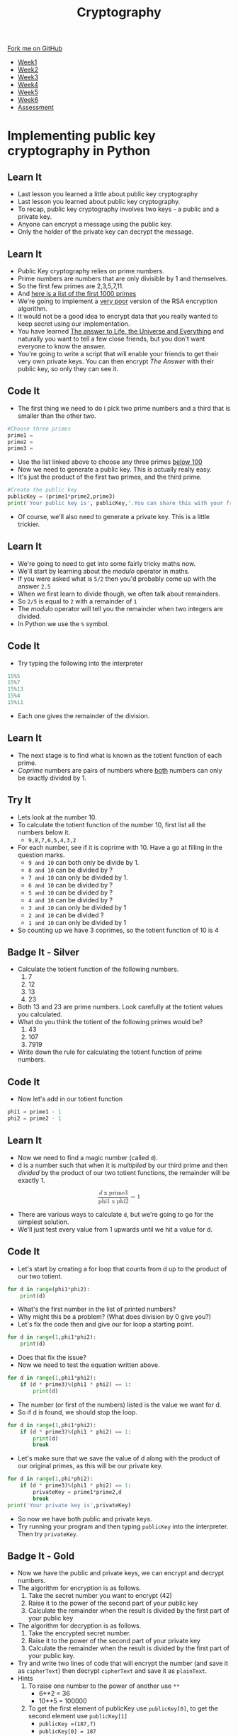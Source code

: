 #+STARTUP:indent
#+HTML_HEAD: <link rel="stylesheet" type="text/css" href="css/styles.css"/>
#+HTML_HEAD_EXTRA: <link href='http://fonts.googleapis.com/css?family=Ubuntu+Mono|Ubuntu' rel='stylesheet' type='text/css'>
#+HTML_HEAD_EXTRA: <script src="http://ajax.googleapis.com/ajax/libs/jquery/1.9.1/jquery.min.js" type="text/javascript"></script>
#+HTML_HEAD_EXTRA: <script src="js/navbar.js" type="text/javascript"></script>
#+OPTIONS: f:nil author:nil num:1 creator:nil timestamp:nil toc:nil

#+TITLE: Cryptography
#+AUTHOR: Marc Scott

#+BEGIN_HTML
  <div class="github-fork-ribbon-wrapper left">
    <div class="github-fork-ribbon">
      <a href="https://github.com/MarcScott/8-CS-Cryptography">Fork me on GitHub</a>
    </div>
  </div>
<div id="stickyribbon">
    <ul>
      <li><a href="1_Lesson.html">Week1</a></li>
      <li><a href="2_Lesson.html">Week2</a></li>
      <li><a href="3_Lesson.html">Week3</a></li>
      <li><a href="4_Lesson.html">Week4</a></li>
      <li><a href="5_Lesson.html">Week5</a></li>
      <li><a href="6_Lesson.html">Week6</a></li>
      <li><a href="assessment.html">Assessment</a></li>

    </ul>
  </div>
#+END_HTML
* COMMENT Use as a template
:PROPERTIES:
:HTML_CONTAINER_CLASS: activity
:END:
** Learn It
:PROPERTIES:
:HTML_CONTAINER_CLASS: learn
:END:

** Research It
:PROPERTIES:
:HTML_CONTAINER_CLASS: research
:END:

** Design It
:PROPERTIES:
:HTML_CONTAINER_CLASS: design
:END:

** Build It
:PROPERTIES:
:HTML_CONTAINER_CLASS: build
:END:

** Test It
:PROPERTIES:
:HTML_CONTAINER_CLASS: test
:END:

** Run It
:PROPERTIES:
:HTML_CONTAINER_CLASS: run
:END:

** Document It
:PROPERTIES:
:HTML_CONTAINER_CLASS: document
:END:

** Code It
:PROPERTIES:
:HTML_CONTAINER_CLASS: code
:END:

** Program It
:PROPERTIES:
:HTML_CONTAINER_CLASS: program
:END:

** Try It
:PROPERTIES:
:HTML_CONTAINER_CLASS: try
:END:

** Badge It
:PROPERTIES:
:HTML_CONTAINER_CLASS: badge
:END:

** Save It
:PROPERTIES:
:HTML_CONTAINER_CLASS: save
:END:

* Implementing public key cryptography in Python
:PROPERTIES:
:HTML_CONTAINER_CLASS: activity
:END:
** Learn It
:PROPERTIES:
:HTML_CONTAINER_CLASS: learn
:END:

- Last lesson you learned a little about public key cryptography
- Last lesson you learned about public key cryptography.
- To recap, public key cryptography involves two keys - a public and a private key.
- Anyone can encrypt a message using the public key.
- Only the holder of the private key can decrypt the message.
** Learn It
:PROPERTIES:
:HTML_CONTAINER_CLASS: learn
:END:
- Public Key cryptography relies on prime numbers.
- Prime numbers are numbers that are only divisible by 1 and themselves.
- So the first few primes are 2,3,5,7,11.
- And [[http://primes.utm.edu/lists/small/1000.txt][here is a list of the first 1000 primes]]
- We're going to implement a _very poor_ version of the RSA encryption algorithm.
- It would not be a good idea to encrypt data that you really wanted to keep secret using our implementation.
- You have learned [[http://lmgtfy.com/?q=What+is+the+answer+to+Life%2C+the+Universe+and+Everything][The answer to Life, the Universe and Everything]] and naturally you want to tell a few close friends, but you don't want everyone to know the answer.
- You're going to write a script that will enable your friends to get their very own private keys. You can then encrypt /The Answer/ with their public key, so only they can see it.
** Code It
:PROPERTIES:
:HTML_CONTAINER_CLASS: code
:END:
- The first thing we need to do i pick two prime numbers and a third that is smaller than the other two.
#+begin_src python
#Choose three primes
prime1 =
prime2 =
prime3 =
#+end_src
- Use the list linked above to choose any three primes _below 100_
- Now we need to generate a public key. This is actually really easy.
- It's just the product of the first two primes, and the third prime.
#+begin_src python
#Create the public key
publicKey = (prime1*prime2,prime3)
print('Your public key is', publicKey,'.You can share this with your friends')
#+end_src
- Of course, we'll also need to generate a private key. This is a little trickier.
** Learn It
:PROPERTIES:
:HTML_CONTAINER_CLASS: learn
:END:
- We're going to need to get into some fairly tricky maths now.
- We'll start by learning about the /modulo/ operator in maths.
- If you were asked what is =5/2= then you'd probably come up with the answer =2.5=
- When we first learn to divide though, we often talk about remainders.
- So =2/5= is equal to =2= with a remainder of =1=
- The /modulo/ operator will tell you the remainder when two integers are divided.
- In Python we use the =%= symbol.
** Code It
:PROPERTIES:
:HTML_CONTAINER_CLASS: code
:END:
- Try typing the following into the interpreter
#+begin_src python
15%5
15%7
15%13
15%4
15%11
#+end_src
- Each one gives the remainder of the division.
** Learn It
:PROPERTIES:
:HTML_CONTAINER_CLASS: learn
:END:
- The next stage is to find what is known as the totient function of each prime.
- /Coprime/ numbers are pairs of numbers where _both_ numbers can only be exactly divided by 1.
** Try It
:PROPERTIES:
:HTML_CONTAINER_CLASS: try
:END:
- Lets look at the number 10.
- To calculate the totient function of the number 10, first list all the numbers below it.
  - =9,8,7,6,5,4,3,2=
- For each number, see if it is coprime with 10. Have a go at filling in the question marks.
  - =9 and 10= can both only be divide by 1.
  - =8 and 10= can be divided by ?
  - =7 and 10= can only be divided by 1.
  - =6 and 10= can be divided by ?
  - =5 and 10= can be divided by ?
  - =4 and 10= can be divided by ?
  - =3 and 10= can only be divided by 1
  - =2 and 10= can be divided ?
  - =1 and 10= can only be divided by 1
- So counting up we have 3 coprimes, so the totient function of 10 is 4
** Badge It - Silver
:PROPERTIES:
:HTML_CONTAINER_CLASS: badge
:END:
- Calculate the totient function of the following numbers.
  1. 7
  2. 12
  3. 13
  4. 23
- Both 13 and 23 are prime numbers. Look carefully at the totient values you calculated.
- What do you think the totient of the following primes would be?
  1. 43
  2. 107
  3. 7919
- Write down the rule for calculating the totient function of prime numbers.
** Code It
:PROPERTIES:
:HTML_CONTAINER_CLASS: code
:END:
- Now let's add in our totient function
#+begin_src python
phi1 = prime1 - 1
phi2 = prime2 - 1
#+end_src
** Learn It
:PROPERTIES:
:HTML_CONTAINER_CLASS: learn
:END:
- Now we need to find a magic number (called =d=).
- d is a number such that when it is /multiplied/ by our third prime and then /divided/ by the product of our two totient functions, the remainder will be exactly 1.
#+BEGIN_HTML
<div>
<math xmlns='http://www.w3.org/1998/Math/MathML' display='block'>
<mfrac>
<mrow>
<mi>d</mi>
<mo>x</mo>
<mi>prime3</mi>
</mrow>
<mrow>
<mi>phi1</mi>
<mo>x</mo>
<mi>phi2</mi>
</mrow>
</mfrac>
<mo>=</mo>
<mn>1</mn>
</math>
</div>
#+END_HTML
- There are various ways to calculate =d=, but we're going to go for the simplest solution.
- We'll just test every value from 1 upwards until we hit a value for d.
** Code It
:PROPERTIES:
:HTML_CONTAINER_CLASS: code
:END:
- Let's start by creating a for loop that counts from d up to the product of our two totient.
#+begin_src python
  for d in range(phi1*phi2):
      print(d)
#+end_src
- What's the first number in the list of printed numbers?
- Why might this be a problem? (What does division by 0 give you?)
- Let's fix the code then and give our for loop a starting point.
#+begin_src python
  for d in range(1,phi1*phi2):
      print(d)
#+end_src
- Does that fix the issue?
- Now we need to test the equation written above.
#+begin_src python
  for d in range(1,phi1*phi2):
      if (d * prime3)%(phi1 * phi2) == 1:
          print(d)
#+end_src
- The number (or first of the numbers) listed is the value we want for d.
- So if d is found, we should stop the loop.
#+begin_src python
  for d in range(1,phi1*phi2):
      if (d * prime3)%(phi1 * phi2) == 1:
          print(d)
          break
#+end_src
- Let's make sure that we save the value of d along with the product of our original primes, as this will be our private key.
#+begin_src python
  for d in range(1,phi*phi2):
      if (d * prime3)%(phi1 * phi2) == 1:
          privateKey = prime1*prime2,d
          break
  print('Your private key is',privateKey)
#+end_src
- So now we have both public and private keys.
- Try running your program and then typing =publicKey= into the interpreter. Then try =privateKey=.
** Badge It - Gold
:PROPERTIES:
:HTML_CONTAINER_CLASS: badge
:END:
- Now we have the public and private keys, we can encrypt and decrypt numbers.
- The algorithm for encryption is as follows.
  1. Take the secret number you want to encrypt (42)
  2. Raise it to the power of the second part of your public key
  3. Calculate the remainder when the result is divided by the first part of your public key
- The algorithm for decryption is as follows.
  1. Take the encrypted secret number.
  2. Raise it to the power of the second part of your private key
  3. Calculate the remainder when the result is divided by the first part of your public key.
- Try and write two lines of code that will encrypt the number (and save it as =cipherText=) then decrypt =cipherText= and save it as =plainText=.
- Hints
  1. To raise one number to the power of another use =**=
     - 6**2 = 36
     - 10**5 = 100000
  2. To get the first element of publicKey use =publicKey[0]=, to get the second element use =publicKey[1]=
     - =publicKey =(187,7)=
     - =publicKey[0] = 187=
     - =publicKey[1] = 7=
  3. Use modulo =%= to get the remainder of the division.
- Test your code when you are finished by printing =cipherText= and =plainText=
** Test It
:PROPERTIES:
:HTML_CONTAINER_CLASS: test
:END:
- Our algorithm is actually pretty poor, and should never be used for real cryptography.
- While it might encrypt the number 42 well enough, try it with a much larger number.
- What happens?
- Try increasing the size of your prime numbers, using the linked list we used at the start.
- What happens when you use three large primes?
- Real cryptography uses extremely large primes. Why would this be a problem for our algorithm.
** Badge It - Platinum
:PROPERTIES:
:HTML_CONTAINER_CLASS: badge
:END:
- Generate a public and private key (Don't use large prime numbers).
- Write down your public key on a bit of paper and give it to your teacher.
- Your teacher is then going to write you a short message, using numbers.
- Decrypt each number using your private key, then translate it back into text as follows.
- A = 1 up to Z = 26
